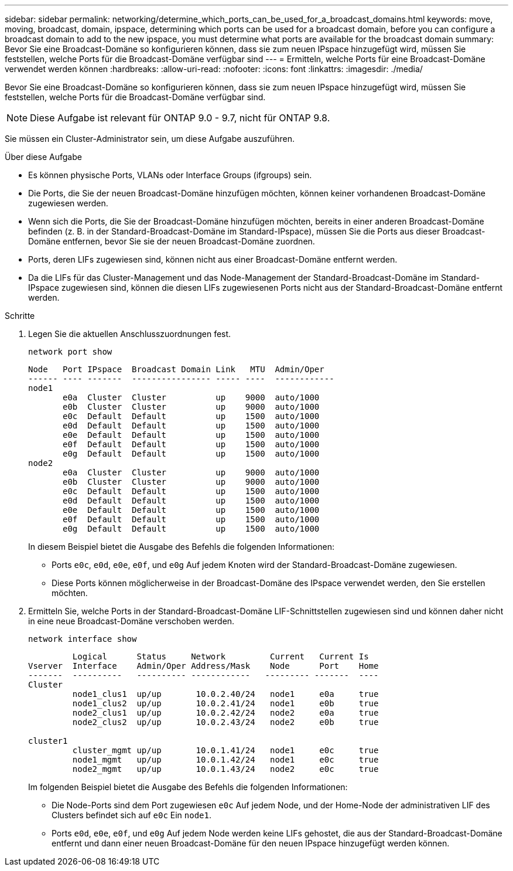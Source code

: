 ---
sidebar: sidebar 
permalink: networking/determine_which_ports_can_be_used_for_a_broadcast_domains.html 
keywords: move, moving, broadcast, domain, ipspace, determining which ports can be used for a broadcast domain, before you can configure a broadcast domain to add to the new ipspace, you must determine what ports are available for the broadcast domain 
summary: Bevor Sie eine Broadcast-Domäne so konfigurieren können, dass sie zum neuen IPspace hinzugefügt wird, müssen Sie feststellen, welche Ports für die Broadcast-Domäne verfügbar sind 
---
= Ermitteln, welche Ports für eine Broadcast-Domäne verwendet werden können
:hardbreaks:
:allow-uri-read: 
:nofooter: 
:icons: font
:linkattrs: 
:imagesdir: ./media/


[role="lead"]
Bevor Sie eine Broadcast-Domäne so konfigurieren können, dass sie zum neuen IPspace hinzugefügt wird, müssen Sie feststellen, welche Ports für die Broadcast-Domäne verfügbar sind.


NOTE: Diese Aufgabe ist relevant für ONTAP 9.0 - 9.7, nicht für ONTAP 9.8.

Sie müssen ein Cluster-Administrator sein, um diese Aufgabe auszuführen.

.Über diese Aufgabe
* Es können physische Ports, VLANs oder Interface Groups (ifgroups) sein.
* Die Ports, die Sie der neuen Broadcast-Domäne hinzufügen möchten, können keiner vorhandenen Broadcast-Domäne zugewiesen werden.
* Wenn sich die Ports, die Sie der Broadcast-Domäne hinzufügen möchten, bereits in einer anderen Broadcast-Domäne befinden (z. B. in der Standard-Broadcast-Domäne im Standard-IPspace), müssen Sie die Ports aus dieser Broadcast-Domäne entfernen, bevor Sie sie der neuen Broadcast-Domäne zuordnen.
* Ports, deren LIFs zugewiesen sind, können nicht aus einer Broadcast-Domäne entfernt werden.
* Da die LIFs für das Cluster-Management und das Node-Management der Standard-Broadcast-Domäne im Standard-IPspace zugewiesen sind, können die diesen LIFs zugewiesenen Ports nicht aus der Standard-Broadcast-Domäne entfernt werden.


.Schritte
. Legen Sie die aktuellen Anschlusszuordnungen fest.
+
`network port show`

+
[listing]
----
Node   Port IPspace  Broadcast Domain Link   MTU  Admin/Oper
------ ---- -------  ---------------- ----- ----  ------------
node1
       e0a  Cluster  Cluster          up    9000  auto/1000
       e0b  Cluster  Cluster          up    9000  auto/1000
       e0c  Default  Default          up    1500  auto/1000
       e0d  Default  Default          up    1500  auto/1000
       e0e  Default  Default          up    1500  auto/1000
       e0f  Default  Default          up    1500  auto/1000
       e0g  Default  Default          up    1500  auto/1000
node2
       e0a  Cluster  Cluster          up    9000  auto/1000
       e0b  Cluster  Cluster          up    9000  auto/1000
       e0c  Default  Default          up    1500  auto/1000
       e0d  Default  Default          up    1500  auto/1000
       e0e  Default  Default          up    1500  auto/1000
       e0f  Default  Default          up    1500  auto/1000
       e0g  Default  Default          up    1500  auto/1000
----
+
In diesem Beispiel bietet die Ausgabe des Befehls die folgenden Informationen:

+
** Ports `e0c`, `e0d`, `e0e`, `e0f`, und `e0g` Auf jedem Knoten wird der Standard-Broadcast-Domäne zugewiesen.
** Diese Ports können möglicherweise in der Broadcast-Domäne des IPspace verwendet werden, den Sie erstellen möchten.


. Ermitteln Sie, welche Ports in der Standard-Broadcast-Domäne LIF-Schnittstellen zugewiesen sind und können daher nicht in eine neue Broadcast-Domäne verschoben werden.
+
`network interface show`

+
[listing]
----
         Logical      Status     Network         Current   Current Is
Vserver  Interface    Admin/Oper Address/Mask    Node      Port    Home
-------  ----------   ---------- ------------   --------- -------  ----
Cluster
         node1_clus1  up/up       10.0.2.40/24   node1     e0a     true
         node1_clus2  up/up       10.0.2.41/24   node1     e0b     true
         node2_clus1  up/up       10.0.2.42/24   node2     e0a     true
         node2_clus2  up/up       10.0.2.43/24   node2     e0b     true

cluster1
         cluster_mgmt up/up       10.0.1.41/24   node1     e0c     true
         node1_mgmt   up/up       10.0.1.42/24   node1     e0c     true
         node2_mgmt   up/up       10.0.1.43/24   node2     e0c     true
----
+
Im folgenden Beispiel bietet die Ausgabe des Befehls die folgenden Informationen:

+
** Die Node-Ports sind dem Port zugewiesen `e0c` Auf jedem Node, und der Home-Node der administrativen LIF des Clusters befindet sich auf `e0c` Ein `node1`.
** Ports `e0d`, `e0e`, `e0f`, und `e0g` Auf jedem Node werden keine LIFs gehostet, die aus der Standard-Broadcast-Domäne entfernt und dann einer neuen Broadcast-Domäne für den neuen IPspace hinzugefügt werden können.



